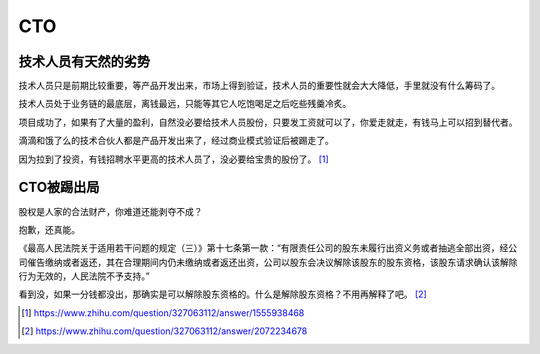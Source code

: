 
CTO
===

技术人员有天然的劣势
--------------------

技术人员只是前期比较重要，等产品开发出来，市场上得到验证，技术人员的重要性就会大大降低，手里就没有什么筹码了。

技术人员处于业务链的最底层，离钱最远，只能等其它人吃饱喝足之后吃些残羹冷炙。

项目成功了，如果有了大量的盈利，自然没必要给技术人员股份，只要发工资就可以了，你爱走就走，有钱马上可以招到替代者。

滴滴和饿了么的技术合伙人都是产品开发出来了，经过商业模式验证后被踢走了。

因为拉到了投资，有钱招聘水平更高的技术人员了，没必要给宝贵的股份了。 [1]_

CTO被踢出局
-----------

股权是人家的合法财产，你难道还能剥夺不成？

抱歉，还真能。

《最高人民法院关于适用若干问题的规定（三）》第十七条第一款：“有限责任公司的股东未履行出资义务或者抽逃全部出资，经公司催告缴纳或者返还，其在合理期间内仍未缴纳或者返还出资，公司以股东会决议解除该股东的股东资格，该股东请求确认该解除行为无效的，人民法院不予支持。”

看到没，如果一分钱都没出，那确实是可以解除股东资格的。什么是解除股东资格？不用再解释了吧。 [2]_

.. [1]
   https://www.zhihu.com/question/327063112/answer/1555938468

.. [2]
   https://www.zhihu.com/question/327063112/answer/2072234678
